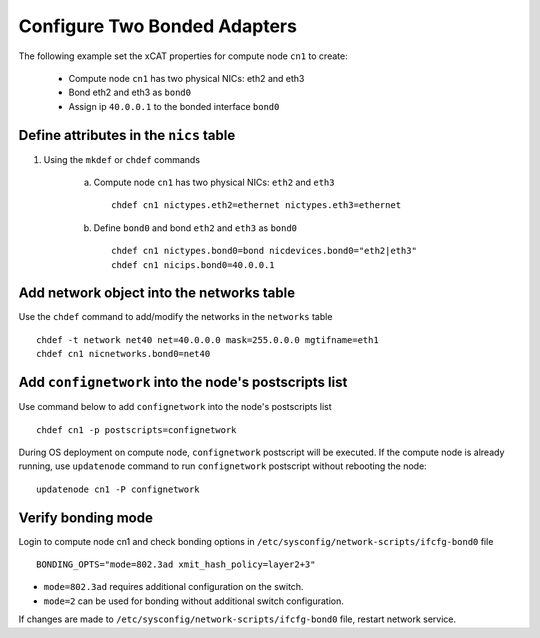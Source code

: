 Configure Two Bonded Adapters
-----------------------------

The following example set the xCAT properties for compute node ``cn1`` to create:

  * Compute node ``cn1`` has two physical NICs: eth2 and eth3  
  * Bond eth2 and eth3 as ``bond0`` 
  * Assign ip ``40.0.0.1`` to the bonded interface ``bond0`` 

Define attributes in the ``nics`` table
~~~~~~~~~~~~~~~~~~~~~~~~~~~~~~~~~~~~~~~


#. Using the ``mkdef`` or ``chdef`` commands  

    a. Compute node ``cn1`` has two physical NICs: ``eth2`` and ``eth3`` ::
 
        chdef cn1 nictypes.eth2=ethernet nictypes.eth3=ethernet
   
    b. Define ``bond0`` and bond ``eth2`` and ``eth3`` as ``bond0`` ::

        chdef cn1 nictypes.bond0=bond nicdevices.bond0="eth2|eth3"
        chdef cn1 nicips.bond0=40.0.0.1

Add network object into the networks table
~~~~~~~~~~~~~~~~~~~~~~~~~~~~~~~~~~~~~~~~~~

Use the ``chdef`` command to add/modify the networks in the ``networks`` table ::

    chdef -t network net40 net=40.0.0.0 mask=255.0.0.0 mgtifname=eth1
    chdef cn1 nicnetworks.bond0=net40

Add ``confignetwork`` into the node's postscripts list
~~~~~~~~~~~~~~~~~~~~~~~~~~~~~~~~~~~~~~~~~~~~~~~~~~~~~~

Use command below to add ``confignetwork`` into the node's postscripts list ::

    chdef cn1 -p postscripts=confignetwork


During OS deployment on compute node, ``confignetwork`` postscript will be executed. 
If the compute node is already running, use ``updatenode`` command to run ``confignetwork`` postscript without rebooting the node::

    updatenode cn1 -P confignetwork


Verify bonding mode
~~~~~~~~~~~~~~~~~~~

Login to compute node cn1 and check bonding options in ``/etc/sysconfig/network-scripts/ifcfg-bond0`` file ::

   BONDING_OPTS="mode=802.3ad xmit_hash_policy=layer2+3"


* ``mode=802.3ad`` requires additional configuration on the switch. 
* ``mode=2`` can be used for bonding without additional switch configuration. 

If changes are made to ``/etc/sysconfig/network-scripts/ifcfg-bond0`` file, restart network service.
